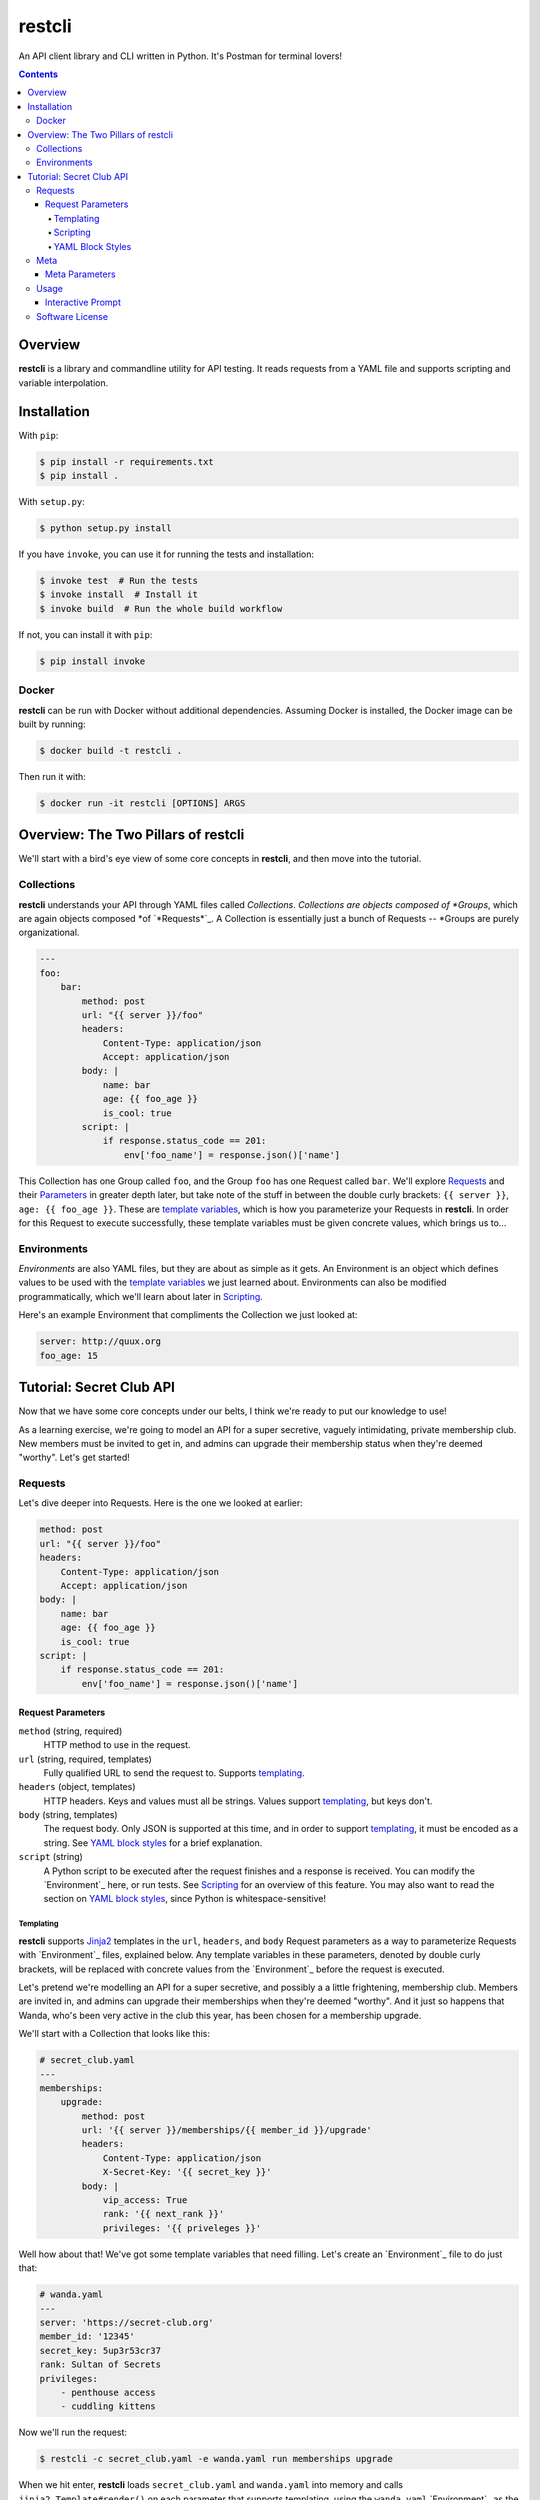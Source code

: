 =======
restcli
=======

An API client library and CLI written in Python.
It's Postman for terminal lovers!

.. contents::


Overview
========

**restcli** is a library and commandline utility for API testing. It reads
requests from a YAML file and supports scripting and variable interpolation.


Installation
============

With ``pip``:

.. code-block:: sh

    $ pip install -r requirements.txt
    $ pip install .

With ``setup.py``:

.. code-block:: sh

    $ python setup.py install

If you have ``invoke``, you can use it for running the tests and installation:

.. code-block:: sh

    $ invoke test  # Run the tests
    $ invoke install  # Install it
    $ invoke build  # Run the whole build workflow

If not, you can install it with ``pip``:

.. code-block:: sh

    $ pip install invoke


Docker
------

**restcli** can be run with Docker without additional dependencies.
Assuming Docker is installed, the Docker image can be built by running:

.. code-block:: sh

    $ docker build -t restcli .

Then run it with:

.. code-block:: sh

    $ docker run -it restcli [OPTIONS] ARGS


Overview: The Two Pillars of restcli
====================================

We'll start with a bird's eye view of some core concepts in **restcli**, and
then move into the tutorial.


Collections
-----------

**restcli** understands your API through YAML files called *Collections*.
*Collections are objects composed of *Groups*, which are again objects composed
*of `*Requests*`_. A Collection is essentially just a bunch of Requests --
*Groups are purely organizational.

.. code-block:: yaml

    ---
    foo:
        bar:
            method: post
            url: "{{ server }}/foo"
            headers:
                Content-Type: application/json
                Accept: application/json
            body: |
                name: bar
                age: {{ foo_age }}
                is_cool: true
            script: |
                if response.status_code == 201:
                    env['foo_name'] = response.json()['name']

This Collection has one Group called ``foo``, and the Group ``foo`` has one
Request called ``bar``. We'll explore `Requests`_ and their
`Parameters <request_parameters>`_ in greater depth later, but take note of
the stuff in between the double curly brackets: ``{{ server }}``,
``age: {{ foo_age }}``. These are `template variables <templating>`_, which
is how you parameterize your Requests in **restcli**. In order for this
Request to execute successfully, these template variables must be given
concrete values, which brings us to...


Environments
------------

*Environments* are also YAML files, but they are about as simple as it gets.
An Environment is an object which defines values to be used with the
`template variables <templating>`_ we just learned about. Environments can also
be modified programmatically, which we'll learn about later in `Scripting`_.

Here's an example Environment that compliments the Collection we just looked
at:

.. code-block:: yaml

    server: http://quux.org
    foo_age: 15


Tutorial: Secret Club API
=========================

Now that we have some core concepts under our belts, I think we're ready to
put our knowledge to use!

As a learning exercise, we're going to model an API for a super secretive,
vaguely intimidating, private membership club. New members must be invited to
get in, and admins can upgrade their membership status when they're deemed
"worthy". Let's get started!

.. _request:
.. _requests:

Requests
--------

Let's dive deeper into Requests. Here is the one we looked at earlier:

.. code-block:: yaml

    method: post
    url: "{{ server }}/foo"
    headers:
        Content-Type: application/json
        Accept: application/json
    body: |
        name: bar
        age: {{ foo_age }}
        is_cool: true
    script: |
        if response.status_code == 201:
            env['foo_name'] = response.json()['name']


Request Parameters
~~~~~~~~~~~~~~~~~~

``method`` (string, required)
    HTTP method to use in the request.

``url`` (string, required, templates)
    Fully qualified URL to send the request to. Supports `templating`_.

``headers`` (object, templates)
    HTTP headers. Keys and values must all be strings. Values support
    `templating`_, but keys don't.

``body`` (string, templates)
    The request body. Only JSON is supported at this time, and in order to
    support `templating`_, it must be encoded as a string. See
    `YAML block styles`_ for a brief explanation.

``script`` (string)
    A Python script to be executed after the request finishes and a response
    is received. You can modify the `Environment`_ here, or run tests. See
    `Scripting`_ for an overview of this feature. You may also want to read
    the section on `YAML block styles`_, since Python is whitespace-sensitive!


Templating
^^^^^^^^^^

**restcli** supports `Jinja2`_ templates in the ``url``, ``headers``, and
``body`` Request parameters as a way to parameterize Requests with
`Environment`_ files, explained below. Any template variables in these
parameters, denoted by double curly brackets, will be replaced with concrete
values from the `Environment`_ before the request is executed.

Let's pretend we're modelling an API for a super secretive, and possibly a
a little frightening, membership club. Members are invited in, and admins
can upgrade their memberships when they're deemed "worthy". And it just so
happens that Wanda, who's been very active in the club this year, has been
chosen for a membership upgrade.

We'll start with a Collection that looks like this:

.. code-block:: yaml

    # secret_club.yaml
    ---
    memberships:
        upgrade:
            method: post
            url: '{{ server }}/memberships/{{ member_id }}/upgrade'
            headers:
                Content-Type: application/json
                X-Secret-Key: '{{ secret_key }}'
            body: |
                vip_access: True
                rank: '{{ next_rank }}'
                privileges: '{{ priveleges }}'


Well how about that! We've got some template variables that need filling. Let's
create an `Environment`_ file to do just that:

.. code-block:: yaml

    # wanda.yaml
    ---
    server: 'https://secret-club.org'
    member_id: '12345'
    secret_key: 5up3r53cr37
    rank: Sultan of Secrets
    privileges:
        - penthouse access
        - cuddling kittens

Now we'll run the request:

.. code-block:: sh

    $ restcli -c secret_club.yaml -e wanda.yaml run memberships upgrade

When we hit enter, **restcli** loads ``secret_club.yaml`` and ``wanda.yaml``
into memory and calls ``jinja2.Template#render()`` on each parameter
that supports templating, using the ``wanda.yaml`` `Environment`_ as the
rendering context. This is what the Request looks like just before being sent
out:

.. code-block:: yaml

    # secret_club2.yaml
    ---
    memberships:
        upgrade:
            method: post
            url: 'https://secret-club.org/memberships/12345/upgrade'
            headers:
                Content-Type: application/json
                X-Secret-Key: 5up3r53cr37
            body: |
                vip_access: True
                rank: Sultan of Secrets
                privileges:
                    - penthouse access
                    - cuddling kittens

Have fun cuddling those kittens Wanda!

We just covered the common case, but there's much more to templating, including
conditionals and control structures. **restcli** supports the entire
`Jinja2 template language`_, so click the link to learn more.


Scripting
^^^^^^^^^

The ``script`` Request parameter is evaluated as a Python script which is
executed after the request is performed and a response is received. The Python
version is always the same as **restcli**'s. Run the following command to get
the current Python version along with other information (TODO):

.. code-block:: sh

    $ restcli info

Scripts are provided with an execution environment containing the following
variables:

``response``
    A `Response object`_ from the Python `requests library`_, which contains
    the status code, response headers, response body, and a lot more. Check
    out the `Response API <response_object>`_ for a detailed list.

``env``
    A Python ``dict`` which contains the entire hierarchy of the current
    Collection. It is mutable, and any changes made here will be persisted
    into the current Environment. If ``autosave`` is enabled, the changes
    will be saved to disk as well.


YAML Block Styles
^^^^^^^^^^^^^^^^^

Writing multiline strings for the ``body`` and ``script`` Request parameters
without using readability is easy with YAML's `block styles`_. I recommend
using `literal style`_ since it preserves whitespace and is the most readable.
Adding to the example above:

.. code-block:: yaml

    body: |
        name: bar
        age: {{ foo_age }}
        attributes:
            fire_spinning: 32
            basket_weaving: 11

The vertical bar (``|``) denotes the start of a literal block, so newlines are
 preserved, as well as any *additional* indentation. In this example, the
result is that the value of ``body`` is 5 lines of text, with the last two
lines indented 4 spaces.

Note that it is impossible to escape characters within a literal block, so if
that's something you need you may have to try a different


Meta
----

A Collection can also have a second YAML
`document <http://yaml.org/spec/1.2/spec.html#id2800132>`_ in the same file,
referred to as **Meta**. This document must appear *before* the Collection
document, and contains data which applies to the Collection as a whole.

.. code-block:: yaml

    ---
    defaults:
        headers:
            Content-Type: application/json
            Authorization: {{ username }}:{{ password }}
    lib:
        - restcli.contrib.scripts

    ---
    # Your Groups and Requests go down here...

.. _meta_parameters:

Meta Parameters
~~~~~~~~~~~~~~~

``defaults``
    Each item in ``defaults`` must be a valid `Request`_ attribute. These
    values will be used by any `Request`_ in the Collection which does not
    provide that attribute itself.

``lib``
    ``lib`` is an array of Python module paths. Each module here must contain a
    function with the signature ``define(request, env, *args, **kwargs)`` which
    returns a dict. That dict will be added to the execution environment of any
    script that gets executed after a `Request`_ is completed.

    For an example of a ``lib`` file, check out ``restcli.contrib.scripts``,
    which provides helpful utilities and shortcuts for you to use in your own
    Collections.


Usage
-----

.. code-block:: text

    Usage: restcli [OPTIONS] COMMAND [ARGS]...

    Options:
      -c, --collection PATH       Collection file.  [required]
      -e, --env PATH              Environment file.
      -s, --save / -S, --no-save  Save Environment to disk after changes.
      --help                      Show this message and exit.

    Commands:
      repl
      run
      view

``restcli run``:

.. code-block:: text

    Usage: restcli run [OPTIONS] GROUP REQUEST [ENV]...

      Run a Request.

    Options:
      -o, --override TEXT  Add "key:val" pairs that shadow the Environment.
      --help               Show this message and exit.

``restcli view``:

.. code-block:: text

    Usage: restcli view [OPTIONS] GROUP [REQUEST] [ATTR]

      View a Group, Request, or Request Attribute.

    Options:
      --help  Show this message and exit.

``restcli repl``:

.. code-block:: text

    Usage: restcli repl [OPTIONS]

      Start an interactive command prompt.

    Options:
      --help  Show this message and exit.


Interactive Prompt
~~~~~~~~~~~~~~~~~~

NOTE: Some of this will be changing soon, so don't rely on stability here.

The interactive prompt is a read-eval-print loop which supports the same API
as the commandline interface, but with a few additional commands for
convenience:

- ``help``: Display general help or help for a specific command.
- ``run``: Run an Request.
- ``view``: Inspect a Group, Request, or Request Attribute.
- ``env``: View or change the currently loaded Environment.
- ``reload``: Reload the current Collection and/or Environment from disk.
- ``save``: Save the current Environment to disk.
- ``change_collection``: Change the current Collection file to something else.
- ``change_env``: Change the current Environment file to something else.

You may run ``help COMMAND`` on any command for more information about
arguments and usage of the given command.

Software License
----------------

This software is distributed under the `Apache License, Version
2.0 <http://www.apache.org/licenses/LICENSE-2.0>`_. See `LICENSE <LICENSE>`_
for more information.

.. _Jinja2: <http://jinja2.pocoo.org/docs/2.9/>
.. _Jinja2 template language: <http://jinja.pocoo.org/docs/2.9/templates/>
.. _response object: <http://docs.python-requests.org/en/stable/api/#requests.Response>
.. _requests library: <http://docs.python-requests.org/en/stable/>
.. _block styles: <http://www.yaml.org/spec/1.2/spec.html#id2793604>
.. _literal style: <http://www.yaml.org/spec/1.2/spec.html#id2793604>

